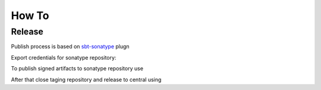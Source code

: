 How To
===================


Release
-----------

Publish process is based on `sbt-sonatype <https://github.com/xerial/sbt-sonatype>`_ plugn 

Export credentials for sonatype repository:

.. code-block:: bash
	export SONATYPE_USERNAME=???
	export SONATYPE_PASSWORD=???

To publish signed artifacts to sonatype repository use

.. code-block:: bash
	sbt publishSigned

After that close taging repository and release to central using

.. code-block:: bash
	sbt sonatypeRelease





